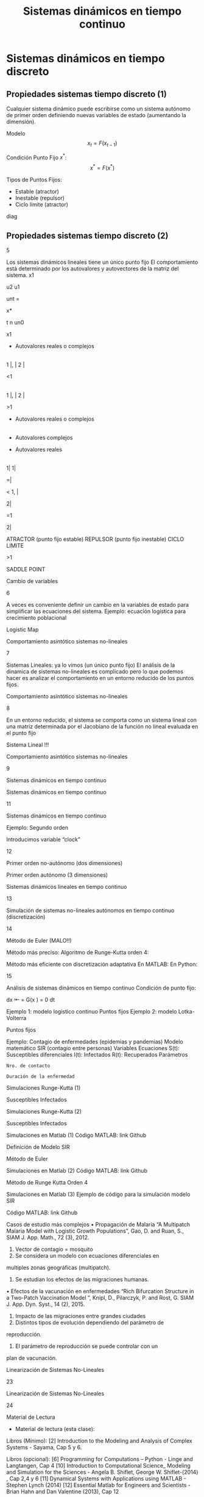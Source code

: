 #+title:Sistemas dinámicos en tiempo continuo

* Sistemas dinámicos en tiempo discreto

** Propiedades sistemas tiempo discreto (1)

   Cualquier sistema dinámico puede escribirse como un sistema autónomo de primer
   orden definiendo nuevas variables de estado (aumentando la dimensión).

   Modelo $$x_t = F(x_{t-1})$$

   Condición Punto Fijo $x^*$: $$x^* = F(x^*)$$

   Tipos de Puntos Fijos:
   - Estable (atractor)
   - Inestable (repulsor)
   - Ciclo límite (atractor)

   diag

** Propiedades sistemas tiempo discreto (2)

   5

   Los sistemas dinámicos lineales tiene un único punto fijo
   El comportamiento está determinado por los autovalores y autovectores de la
   matriz del sistema.
   x1

   u2
   u1

   unt =

   x*



   t
   n un0

   x1

   - Autovalores reales o complejos

   |

   1 |, | 2 |

   <1

   |

   1 |, | 2 |

   >1



   - Autovalores reales o complejos



   |

   - Autovalores complejos



   - Autovalores reales

   |


   1|
   1|

   =|

   < 1, |



   2|

   =1

   2|

   ATRACTOR
   (punto fijo estable)
   REPULSOR
   (punto fijo inestable)
   CICLO LIMITE

   >1

   SADDLE POINT



   Cambio de variables

   6

   A veces es conveniente definir un cambio en la variables de estado para
   simplificar las ecuaciones del sistema.
   Ejemplo: ecuación logística para crecimiento poblacional

   Logistic Map




   Comportamiento asintótico sistemas no-lineales

   7

   Sistemas Lineales: ya lo vimos (un único punto fijo)
   El análisis de la dinamica de sistemas no-lineales es complicado pero lo que
   podemos hacer es analizar el comportamiento en un entorno reducido de los
   puntos fijos.





   Comportamiento asintótico sistemas no-lineales

   8

   En un entorno reducido, el sistema se comporta como un sistema lineal con
   una matriz determinada por el Jacobiano de la función no lineal evaluada en el
   punto fijo

   Sistema Lineal !!!





   Comportamiento asintótico sistemas no-lineales



   9



   Sistemas dinámicos
   en tiempo continuo

   Sistemas dinámicos en tiempo continuo



   11



   Sistemas dinámicos en tiempo continuo

   Ejemplo: Segundo orden

   Introducimos variable “clock”



   12

   Primer orden no-autónomo
   (dos dimensiones)

   Primer orden autónomo
   (3 dimensiones)



   Sistemas dinámicos lineales en tiempo continuo



   13



   Simulación de sistemas no-lineales autónomos
   en tiempo continuo (discretización)

   14

   Método de Euler (MALO!!)

   Método más preciso: Algoritmo de Runge-Kutta orden 4:

   Método más eficiente con discretización adaptativa
   En MATLAB:
   En Python:





   15

   Análisis de sistemas dinámicos en tiempo continuo
   Condición de punto fijo:


   dx
   ⇤
   = G(x ) = 0
   dt

   Ejemplo 1: modelo logistico continuo
   Puntos fijos
   Ejemplo 2: modelo Lotka-Volterra

   Puntos fijos





   Ejemplo: Contagio de enfermedades
   (epidemias y pandemias)
   Modelo matemático SIR (contagio entre personas)
   Variables
   Ecuaciones
   S(t): Susceptibles
   diferenciales
   I(t): Infectados
   R(t): Recuperados
   Parámetros
   : Nro. de contacto

   : Duración de la enfermedad

   Simulaciones Runge-Kutta (1)

   Susceptibles
   Infectados

   Simulaciones Runge-Kutta (2)

   Susceptibles
   Infectados

   Simulaciones en Matlab (1)
   Código MATLAB: link Github

   Definición de Modelo SIR

   Método de Euler

   Simulaciones en Matlab (2)
   Código MATLAB: link Github

   Método de Runge Kutta Orden 4

   Simulaciones en Matlab (3)
   Ejemplo de código para la simulación modelo SIR

   Código MATLAB: link Github

   Casos de estudio más complejos
   • Propagación de Malaria
   “A Multipatch Malaria Model with Logistic Growth Populations”,
   Gao, D. and Ruan, S., SIAM J. App. Math., 72 (3), 2012.
   1. Vector de contagio = mosquito
   2. Se considera un modelo con ecuaciones diferenciales en
   multiples zonas geográficas (multipatch).
   3. Se estudian los efectos de las migraciones humanas.

   • Efectos de la vacunación en enfermedades
   “Rich Bifurcation Structure in a Two-Patch Vaccination Model
   ”, Knipl, D., Pilarczyk, P. and Rost, G. SIAM J. App. Dyn.
   Syst., 14 (2), 2015.
   1. Impacto de las migraciones entre grandes ciudades
   2. Distintos tipos de evolución dependiendo del parámetro de
   reproducción.
   3. El parámetro de reproducción se puede controlar con un
   plan de vacunación.

   Linearización de Sistemas No-Lineales



   23



   Linearización de Sistemas No-Lineales



   24



   Material de Lectura
   - Material de lectura (esta clase):
   Libros (Mínimo):
   [2] Introduction to the Modeling and Analysis of Complex Systems - Sayama, Cap
   5 y 6.

   Libros (opcional):
   [6] Programming for Computations – Python - Linge and Langtangen, Cap 4
   [10] Introduction to Computational Science_ Modeling and Simulation for the
   Sciences - Angela B. Shiflet, George W. Shiflet-(2014) , Cap 2,4 y 6
   [11] Dynamical Systems with Applications using MATLAB - Stephen Lynch (2014)
   [12] Essential Matlab for Engineers and Scientists - Brian Hahn and Dan Valentine
   (2013), Cap 12

   - Leer para la próxima clase:
   Libros (Mínimo):
   [2] Introduction to the Modeling and Analysis of Complex Systems - Sayama, Cap 8.

   Libros (opcional):
   [11] Dynamical Systems with Applications using MATLAB - Stephen Lynch (2014), Cap 3 y 13
 
 
 
 
 


               